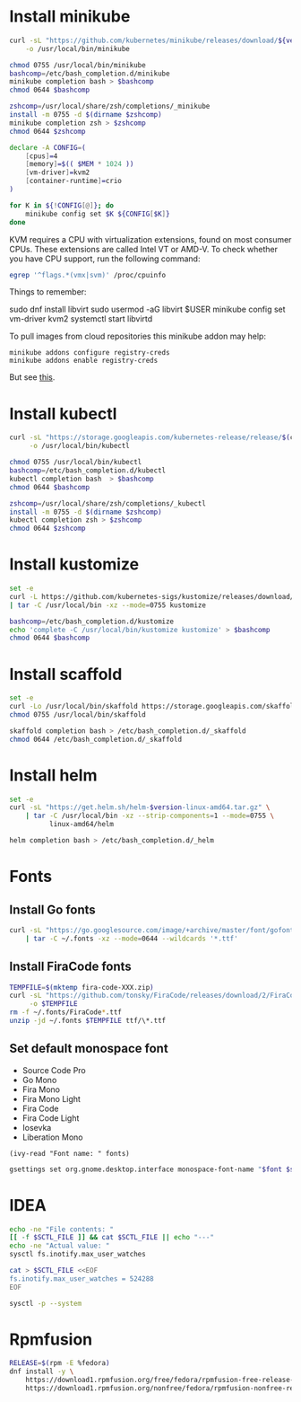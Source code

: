 * Install minikube
  #+begin_src sh :results output silent :var version="v1.12.2" :dir /sudo::
    curl -sL "https://github.com/kubernetes/minikube/releases/download/${version}/minikube-linux-amd64" \
        -o /usr/local/bin/minikube

    chmod 0755 /usr/local/bin/minikube
    bashcomp=/etc/bash_completion.d/minikube
    minikube completion bash > $bashcomp
    chmod 0644 $bashcomp

    zshcomp=/usr/local/share/zsh/completions/_minikube
    install -m 0755 -d $(dirname $zshcomp)
    minikube completion zsh > $zshcomp
    chmod 0644 $zshcomp
  #+end_src

  #+name: minikube-config
  #+BEGIN_SRC sh :results output silent :var MEM=(read-from-minibuffer "Memory size (Gb): ")
    declare -A CONFIG=(
        [cpus]=4
        [memory]=$(( $MEM * 1024 ))
        [vm-driver]=kvm2
        [container-runtime]=crio
    )

    for K in ${!CONFIG[@]}; do
        minikube config set $K ${CONFIG[$K]}
    done
  #+END_SRC

  KVM requires a CPU with virtualization extensions, found on most
  consumer CPUs. These extensions are called Intel VT or AMD-V. To
  check whether you have CPU support, run the following command:
  #+begin_src sh :results output silent
    egrep '^flags.*(vmx|svm)' /proc/cpuinfo
  #+end_src

  Things to remember:
  #+begin_example sh
    sudo dnf install libvirt
    sudo usermod -aG libvirt $USER
    minikube config set vm-driver kvm2
    systemctl start libvirtd
  #+end_example

  To pull images from cloud repositories this minikube addon may help:
  #+begin_example
    minikube addons configure registry-creds
    minikube addons enable registry-creds
  #+end_example
  But see [[https://github.com/kubernetes/minikube/issues/5753#issuecomment-548858200][this]].

* Install kubectl
  #+begin_src sh :results output silent :dir /sudo::
    curl -sL "https://storage.googleapis.com/kubernetes-release/release/$(curl -s https://storage.googleapis.com/kubernetes-release/release/stable.txt)/bin/linux/amd64/kubectl" \
         -o /usr/local/bin/kubectl

    chmod 0755 /usr/local/bin/kubectl
    bashcomp=/etc/bash_completion.d/kubectl     
    kubectl completion bash  > $bashcomp
    chmod 0644 $bashcomp

    zshcomp=/usr/local/share/zsh/completions/_kubectl
    install -m 0755 -d $(dirname $zshcomp)
    kubectl completion zsh > $zshcomp
    chmod 0644 $zshcomp
  #+end_src

* Install kustomize
  #+begin_src sh :var version="v3.6.1" :results output silent :dir /sudo::/tmp
    set -e
    curl -L https://github.com/kubernetes-sigs/kustomize/releases/download/kustomize%2F${version}/kustomize_${version}_linux_amd64.tar.gz \
    | tar -C /usr/local/bin -xz --mode=0755 kustomize

    bashcomp=/etc/bash_completion.d/kustomize
    echo 'complete -C /usr/local/bin/kustomize kustomize' > $bashcomp
    chmod 0644 $bashcomp
  #+end_src

* Install scaffold
  #+begin_src sh :results output silent :dir /sudo::/tmp
    set -e
    curl -Lo /usr/local/bin/skaffold https://storage.googleapis.com/skaffold/releases/latest/skaffold-linux-amd64
    chmod 0755 /usr/local/bin/skaffold

    skaffold completion bash > /etc/bash_completion.d/_skaffold
    chmod 0644 /etc/bash_completion.d/_skaffold
  #+end_src

* Install helm
  #+begin_src sh :var version="v3.1.0" :results output silent :dir /sudo::
    set -e
    curl -sL "https://get.helm.sh/helm-$version-linux-amd64.tar.gz" \
        | tar -C /usr/local/bin -xz --strip-components=1 --mode=0755 \
              linux-amd64/helm

    helm completion bash > /etc/bash_completion.d/_helm
  #+end_src

* Fonts
  :properties:
  :header-args: :results output silent
  :end:

** Install Go fonts
   #+begin_src sh
     curl -sL "https://go.googlesource.com/image/+archive/master/font/gofont/ttfs.tar.gz" \
         | tar -C ~/.fonts -xz --mode=0644 --wildcards '*.ttf'
   #+end_src

** Install FiraCode fonts
   #+begin_src sh
     TEMPFILE=$(mktemp fira-code-XXX.zip)
     curl -sL "https://github.com/tonsky/FiraCode/releases/download/2/FiraCode_2.zip" \
          -o $TEMPFILE
     rm -f ~/.fonts/FiraCode*.ttf
     unzip -jd ~/.fonts $TEMPFILE ttf/\*.ttf
   #+end_src

** Set default monospace font
   #+name: font-list
   - Source Code Pro
   - Go Mono
   - Fira Mono
   - Fira Mono Light
   - Fira Code
   - Fira Code Light
   - Iosevka
   - Liberation Mono

   #+name: select-font
   #+begin_src elisp :var fonts=font-list :results value
     (ivy-read "Font name: " fonts)
   #+end_src

   #+name: set-monospace-font
   #+begin_src sh :var font=select-font() size=(read-from-minibuffer "Font size: ") :results output silent
     gsettings set org.gnome.desktop.interface monospace-font-name "$font $size"
   #+end_src
  
* IDEA
  :properties:
  :header-args: :var SCTL_FILE="/etc/sysctl.d/50-idea.conf"
  :header-args+: :dir /sudo:: :results output silent
  :end:

  #+name: check-max-user-watches
  #+begin_src sh
    echo -ne "File contents: "
    [[ -f $SCTL_FILE ]] && cat $SCTL_FILE || echo "---"
    echo -ne "Actual value: "
    sysctl fs.inotify.max_user_watches
  #+end_src

  #+name: set-max-user-watches
  #+begin_SRC sh
    cat > $SCTL_FILE <<EOF
    fs.inotify.max_user_watches = 524288
    EOF

    sysctl -p --system
  #+end_SRC

* Rpmfusion
  #+begin_src sh :dir /sudo:: :results output silent
    RELEASE=$(rpm -E %fedora)
    dnf install -y \
        https://download1.rpmfusion.org/free/fedora/rpmfusion-free-release-$RELEASE.noarch.rpm \
        https://download1.rpmfusion.org/nonfree/fedora/rpmfusion-nonfree-release-$RELEASE.noarch.rpm \
  #+end_src

